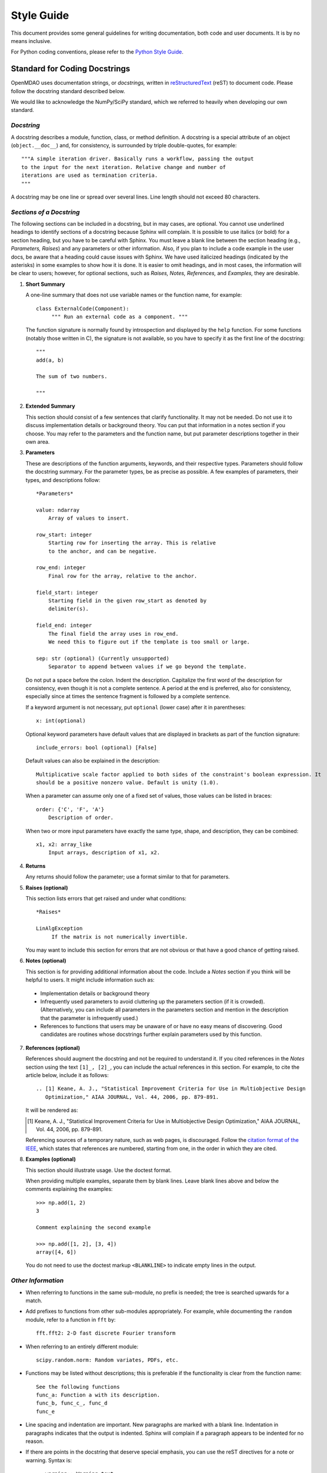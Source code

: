.. index:: Style Guide

.. _Style-Guide:


Style Guide 
===========

This document provides some general guidelines for writing documentation, both code and user
documents. It is by no means inclusive.

For Python coding conventions, please refer to the `Python Style Guide
<http://www.python.org/dev/peps/pep-0008/>`_.

.. index:: docstring standard

Standard for Coding Docstrings
------------------------------

OpenMDAO uses documentation strings, or `docstrings,` written in `reStructuredText
<http://docutils.sourceforge.net/rst.html>`_ (reST) to document code. Please follow the docstring
standard described below. 

We would like to acknowledge the NumPy/SciPy standard, which we referred to
heavily when developing our own standard.


*Docstring*
+++++++++++

A docstring describes a module, function, class, or method definition. A docstring is a special
attribute of an object (``object.__doc__``) and, for consistency, is surrounded by triple
double-quotes, for example::

   """A simple iteration driver. Basically runs a workflow, passing the output 
   to the input for the next iteration. Relative change and number of 
   iterations are used as termination criteria. 
   """

A docstring may be one line or spread over several lines. Line length should not exceed 80 characters.


*Sections of a Docstring*
++++++++++++++++++++++++++

The following sections can be included in a docstring, but in may cases, are optional. You cannot use
underlined headings to identify sections of a docstring because Sphinx will complain. It is possible
to use italics (or bold) for a section heading, but you have to be careful with Sphinx. You must leave
a blank line between the section heading (e.g., *Parameters, Raises*) and any parameters or other
information. Also, if you plan to include a code example in the user docs, be aware that a heading
could cause issues with Sphinx. We have used italicized headings (indicated by the asterisks) in some
examples to show how it is done. It is easier to omit headings, and in most cases, the information
will be clear to users; however, for optional sections, such as *Raises, Notes, References,* and
*Examples,* they are desirable.


1. **Short Summary**

   A one-line summary that does not use variable names or the function name, for example::

     class ExternalCode(Component):
          """ Run an external code as a component. """

   The function signature is normally found by introspection and displayed by the ``help`` function. 
   For some functions (notably those written in C), the signature is not available, so you have to
   specify it as the first line of the docstring::

     """
     add(a, b)

     The sum of two numbers.

     """
     

2. **Extended Summary**

   This section should consist of a few sentences that clarify functionality. It may not be needed. 
   Do not use it to discuss implementation details or background theory. You can put that information
   in a notes section if you choose. You may refer to the parameters and the function name, but put parameter
   descriptions together in their own area.


3. **Parameters**

   These are descriptions of the function arguments, keywords, and their respective types. Parameters
   should follow the docstring summary. For the parameter types, be as precise as possible. A few
   examples of parameters, their types, and descriptions follow::

     *Parameters*
       
     value: ndarray
         Array of values to insert.
        
     row_start: integer
         Starting row for inserting the array. This is relative
         to the anchor, and can be negative.
        
     row_end: integer
         Final row for the array, relative to the anchor.
        
     field_start: integer
         Starting field in the given row_start as denoted by 
         delimiter(s). 
        
     field_end: integer
         The final field the array uses in row_end. 
         We need this to figure out if the template is too small or large.
        
     sep: str (optional) (Currently unsupported)
         Separator to append between values if we go beyond the template.
     
     
   Do not put a space before the colon. Indent the description. Capitalize the first word of the
   description for consistency, even though it is not a complete sentence. A period at the end is
   preferred, also for consistency, especially since at times the sentence fragment is followed by a
   complete sentence.

   If a keyword argument is not necessary, put ``optional`` (lower case) after it in parentheses::

     x: int(optional)

   Optional keyword parameters have default values that are displayed in brackets as part of the
   function signature::

     include_errors: bool (optional) [False] 
  
   Default values can also be explained in the description::

     Multiplicative scale factor applied to both sides of the constraint's boolean expression. It
     should be a positive nonzero value. Default is unity (1.0).

   When a parameter can assume only one of a fixed set of values, those values can be listed in
   braces::

     order: {'C', 'F', 'A'}
         Description of order.         

   When two or more input parameters have exactly the same type, shape, and description, they can
   be combined::

     x1, x2: array_like
         Input arrays, description of x1, x2.  
	 
   
4. **Returns**

   Any returns should follow the parameter; use a format similar to that for parameters.
   

5. **Raises (optional)**

   This section lists errors that get raised and under what conditions::
      
     *Raises*
     
     LinAlgException
          If the matrix is not numerically invertible.
   
   You may want to include this section for errors that are not obvious or that have a good chance of
   getting raised.


6. **Notes (optional)**

   This section is for providing additional information about the code. Include a *Notes* section if
   you think will be helpful to users. It might include information such as:

 - Implementation details or background theory
   
 - Infrequently used parameters to avoid cluttering up the parameters section (if it is crowded).
   (Alternatively, you can include all parameters in the parameters section and mention in the
   description that the parameter is infrequently used.)

 - References to functions that users may be unaware of or have no easy means of discovering. Good
   candidates are routines whose docstrings further explain parameters used by this function.
     
        
7. **References (optional)**

   References should augment the docstring and not be required to understand it. If you cited
   references in the *Notes* section using the text ``[1]_, [2]_``, you can include the actual
   references in this section. For example, to cite the article below, include it as follows::

       .. [1] Keane, A. J., "Statistical Improvement Criteria for Use in Multiobjective Design
	  Optimization," AIAA JOURNAL, Vol. 44, 2006, pp. 879-891.

   It will be rendered as:

   .. [1] Keane, A. J., "Statistical Improvement Criteria for Use in Multiobjective Design
	  Optimization," AIAA JOURNAL, Vol. 44, 2006, pp. 879-891.

   Referencing sources of a temporary nature, such as web pages, is discouraged. Follow the `citation
   format of the IEEE <http://www.ieee.org/pubs/transactions/auinfo03.pdf>`_, which states that
   references are numbered, starting from one, in the order in which they are cited.
   

8. **Examples (optional)**

   This section should illustrate usage. Use the doctest format.

   When providing multiple examples, separate them by blank lines. Leave blank lines
   above and below the comments explaining the examples::

     >>> np.add(1, 2)
     3

     Comment explaining the second example

     >>> np.add([1, 2], [3, 4])
     array([4, 6])

   You do not need to use the doctest markup ``<BLANKLINE>`` to indicate empty lines in the
   output.
   
   
*Other Information*
+++++++++++++++++++
   
- When referring to functions in the same sub-module, no prefix is needed; the tree is searched
  upwards for a match.

- Add prefixes to functions from other sub-modules appropriately. For example, while documenting
  the ``random`` module, refer to a function in ``fft`` by::

    fft.fft2: 2-D fast discrete Fourier transform

- When referring to an entirely different module::

    scipy.random.norm: Random variates, PDFs, etc.

- Functions may be listed without descriptions; this is preferable if the functionality is clear
  from the function name::

    See the following functions
    func_a: Function a with its description.
    func_b, func_c_, func_d
    func_e

- Line spacing and indentation are important. New paragraphs are marked with a blank line. Indentation in
  paragraphs indicates that the output is indented. Sphinx will complain if a paragraph appears to be
  indented for no reason.

- If there are points in the docstring that deserve special emphasis, you can use the reST directives
  for a note or warning. Syntax is:

  ::

    .. warning:: Warning text.

    .. note:: Note text.

  These are seldom necessary. One situation in which a warning could be useful is
  for marking a known bug that has not yet been fixed.

  .. note:: A note directive is different from the *Notes* section in the docstring. A note will appear
         in gray box.


General Documentation Issues
----------------------------

.. index:: underlines in reST

*Underlines (and Overlines)*
++++++++++++++++++++++++++++

**- Document title:**


In general, use underline and overline for the title of document (in the
index file for the document). In OpenMDAO, we typically use a double line for
titles as shown in the following example:

::

  ============
  User Guide
  ============

The overline and underline must be the same length, or you will get an error and the
build will fail. If you use just underline and it is shorter than the text, you will get
a warning, but the documents will build. If you use just underline, and it is longer than
the text, Sphinx doesn't seem to mind.


**- File title:**

Use just underline for the title of a file. (This would be the Heading 1
equivalent). For example:

:: 

  Overview
  ========

The double underline is preferred, but you may see documentation written early in
the project that varies from this guideline.


**- Heading Levels**

OpenMDAO documents do not have outline numbers so that they look different from
print documents. While there are no outline numbers, there are heading levels.

In general it is preferred that the heading levels go no more than four levels deep. If
there are more than four levels, readers may forget where they are in the hierarchy. Of
course, there are always exceptions, and the subject matter should be your guide.

When creating your document, be sure each heading level has a different underline
style, and be consistent. The following example shows how heading levels may
be set up:

::  

  Heading 1     (Title of the file)
  =========   
  
  
  Heading 2
  ---------
  
  
  *Heading 3*
  +++++++++++
  
  
  Heading 4
  ~~~~~~~~~
   
 
Notice that the italics designation (a set of asterisks) is used for Heading 3. Heading levels 2 and 3 are similar in size, so asterisks are used to
better designate the hierarchy.

About Heading Levels:

* If you are adding text to an existing file, you *must* use the same
  underlining scheme as the file's creator.
* If you are adding a new file to an existing document, it is not imperative (but it is
  preferred) that you use the same underlining scheme as used in the rest of the document.
  However you do it, you must be consistent.
* If you are creating a new document, you do not have to use the same underlining
  scheme as shown in the example. As long as each heading level is different and
  you are consistent, it is fine. It is better to use what you will remember. 


The tech writer will review new documentation to make sure you are consistent.
Although, if you are not consistent, Sphinx will complain when you try to build. 

         
*Italics*
++++++++++

Use italics for the following:

* Titles of books and our OpenMDAO documents (e.g., *User Guide*)

* The first time you refer to a term  (". . . is called a *Component*.")

* In place of quotation marks (in many cases). Before the widespread use of
  computers and desktop publishing, italics could not be designated, so quotation marks
  were used. Now italics can easily be specified and, in general, should be used in place
  of quotes, for example, when discussing a parameter in a code sample.  (If it's a
  long parameter, it might be better to use literal text.
 

.. index:: Python; capitalization

*Capitalization* 
++++++++++++++++

Class Names
~~~~~~~~~~~~~

Always capitalize class names (e.g., Component, Assembly, Driver, Engine, etc.).
Sometimes, a  class represents a concept having the same name. In that case, the name
of the concept would generally *not* be capitalized. 

Fortran
~~~~~~~~~

Capitalize only the first letter of *Fortran* unless you are
referring to a version earlier than Fortran 90, when it was known as FORTRAN (e.g.,
FORTRAN 77).


HTML
~~~~~~

This initialism stands for *HyperText Markup Language* and should be typed in
all caps.


Python 
~~~~~~

Capitalize *Python* when referring to the programming language, for example, a
*Python* module. However, *python* should be lower case when it refers to an
OpenMDAO path name, script name, command, part of a URL, etc., that is lower case.

This rule also applies to other programming languages or software programs; for example,
``Enthought, Inc.`` is capitalized, but ``enthoughts.traits.api`` is not. 


reStructuredText
~~~~~~~~~~~~~~~~~

Please capitalize the appropriate letters and type it as one word:
reStructuredText.


website
~~~~~~~

In our OpenMDAO documents, we will not capitalize *website* but use all lower case letters
(one word). Please **do not** use any of the following variants: *Web site, web site,* or
*Website.* Not only is *website* easier to type, but in 2003, in a survey of over 150 WordBiz Report
subscribers, 65% of those surveyed preferred *website* -- even those who thought *Web site*
was correct. And as noted in *The American Heritage Dictionary,* 4th ed., the use of
*website* reflects the trend of other technological expressions which have moved to
unhyphenated forms as they become more familiar (e.g., email, online). The main thing is
consistency, so please be consistent and use *website.* 


*Numbers*
+++++++++

*  Write out numbers between zero and nine (0--9) when they are modifiers (two
   assemblies). 
*  Numbers above nine may be written in digit form (12 components).
*  Numbers that are values should always be written in digit form (default value is 8).


.. _Using-Inline-Literal-Text:

*Inline Literal Text*
+++++++++++++++++++++

Inline literal test is designated by back quotes (the same computer key as the
tilde) enclosing the specified text. ``Inline literal text`` can be used in many
situations; in OpenMDAO documentation please use it to designate the following:

::

  path names: 		``/OpenMDAO/dev/shared/working_main``
  directory names:   	``docs/dev-guide``
  api names: 	 	``openmdao.main.api``
  Python packages:	``openmdao.lib``
  file names		``example.rst``
   
which will result in text that looks like this:

* ``/OpenMDAO/dev/shared/working_main``
* ``docs/dev-guide``
* ``openmdao.main.api``
* ``openmdao.lib``
 
Additionally, if a word or phrase contains an underscore (_) or a dot (.), use literal text, so it
is easier to read, e.g., ``_init_`` function, ``self.driver``, and ``optimization_constrained.py``.


*Abbreviations and Acronyms*
+++++++++++++++++++++++++++++

An acronym is a pronounceable word formed from the  initial letter or letters of major
parts of a compound term. An abbreviation is usually formed in the same way but is not
pronounced as a word. Abbreviations are often lowercase or a mix of lowercase and
uppercase. Acronyms are almost always all caps, regardless of the capitalization style
of the spelled-out form. 

	| ``Abbreviation: 	mph,for miles per hour; MB/s, for megabytes per second`` 
	| ``Acronym: 		ROM, for read-only memory``

Acronyms and abbreviations should go in the glossary. We have one glossary and one
index for all OpenMDAO user documents. 

* *When to spell out:* In general, spell out the term when you introduce it. You may
  also spell out an abbreviation or acronym if you think your audience may not be
  familiar with it. 
* *How to spell out:* Generally put the spelled-out version first, with the
  abbreviation or acronym in parentheses, for example:

	| ``Internet service provider (ISP)``
		
  If the abbreviation or acronym is much more familiar than the spelled-out version,
  you can put the abbreviation or acronym first, followed by the spelled-out version in
  parentheses, or you can explain that the abbreviation is short for the spelled-out
  version and place the spelled-out version in italics.
  
   	| You can share your personal URL (Uniform Resource Locator).
	| An Internet address is sometimes called a *URL,* short for *Uniform
	  Resource Locator.*
  
* *File types:* Use all caps for abbreviations of file types.
		 

	| ``JPEG file, PDF file, MP3 file``
		
  Filename extensions, which indicate the file type, should be in lowercase.
			
	| ``.jpg, .pdf, .mp3``
			
* *Punctuation:* Don't use periods except in abbreviations for customary (non-metric)
  units of measure and in the abbreviations U.S., a.m., and p.m.

* *Plural:* Don't add an apostrophe before the "s" when you form the plural of an
  abbreviation.
  
  	| ``CDs, URLs``


**Abbreviations:**

2D - Abbreviation for two-dimensional. No hyphen in the abbreviation. 

3D - Abbreviation for three-dimensional. No hyphen in the abbreviation.


*Hyphens and Dashes*
+++++++++++++++++++++

**- Hyphen:**

Use a hyphen (-) for the following:

* Simple compound modifiers (twentieth-century writers) -- Do not use a hyphen with
  adverb-adjective modifiers (wholly owned subsidiary)
* Certain prefixes and suffixes	-- American English tends toward the omission of
  hyphens, particularly for certain prefixes (co-, pre-, mid-, non-, anti-, de-,
  etc.) However, a hyphen is required when a prefix is applied to a proper noun
  (un-American, non-Sphinx). 
* Adjectival phrases formed by connecting numbers and words 

  * Numerals or words for numbers 	(320-foot wingspan, twenty-eight-year-old man)
  * Spelled out fractions	(two-thirds majority)
  * Symbols or SI units that are spelled out	(25-kilogram sphere, as opposed to 25 kg
    sphere)
    
* Two-word numbers less than a hundred  (twenty-nine)

.. note:: Do not put a hyphen in the word *plugin.* While *plug-in* is a correct
   variation, we must be consistent, and we chose to omit the hyphen. (This
   follows the trend of omitting hyphens in technological terminology.)

**- En dash:**

Use an en dash (--) for the following:

* To indicate a range (pp. 25--36, June--July 2006, 1:00--2:00 p.m., etc. Note
  that there are no spaces on either side of the dash.  

* For parenthetical expressions	-- Use an en dash (--) and leave a single space on
  either side. 

* To contrast values or show a  relationship between two things (New York--London flight,
  Supreme Court's 5--4 decision)  

In reST an en dash is formed by typing two hyphens (minus signs).

*Comma (in a Compound Sentence)*
++++++++++++++++++++++++++++++++++

* Use a comma before "and" when you have a compound sentence, for example:

    ``Many analysis components will require some representation of geometry, and
    that representation could vary in detail from simple parameters, e.g., length,
    up to a full 3D mesh.``

 | A comma is required before the "and" because the sentence has two independent
   clauses, i.e., each clause has a subject and a verb, making the sentence compound. 

*  Do *not* use a comma before "and" when the construction is merely a compound verb,
   as in:


     ``Some of these effects were derived from empirical data and are essentially
     valid over an engine speed ranging from 1000 RPM to 6000 RPM.``
    
 | In this case the sentence has one subject *(some)* but two verbs *(were derived*
   and *are*). It is not a compound sentence.

